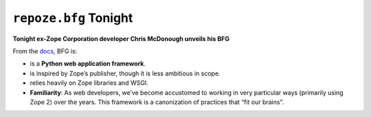 ``repoze.bfg`` Tonight
======================

.. post:: 2008/09/02

**Tonight ex-Zope Corporation developer Chris McDonough unveils his BFG**

From the `docs`_, BFG is:

- is a **Python web application framework**.
- is inspired by Zope’s publisher, though it is less ambitious in scope.
- relies heavily on Zope libraries and WSGI.
- **Familiarity**: As web developers, we’ve become accustomed to working in very particular ways (primarily using Zope 2) over the years. This framework is a canonization of practices that “fit our brains”.

.. _docs: http://static.repoze.org/bfgdocs/
